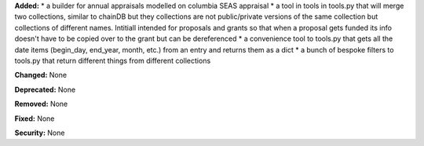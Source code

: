 **Added:**
* a builder for annual appraisals modelled on columbia SEAS appraisal
* a tool in tools in tools.py that will merge two collections, similar to chainDB but they collections are not public/private versions of the same collection but collections of different names.  Intitiall intended for proposals and grants so that when a proposal gets funded its info doesn't have to be copied over to the grant but can be dereferenced
* a convenience tool to tools.py that gets all the date items (begin_day, end_year, month, etc.) from an entry and returns them as a dict
* a bunch of bespoke filters to tools.py that return different things from different collections

**Changed:** None

**Deprecated:** None

**Removed:** None

**Fixed:** None

**Security:** None
